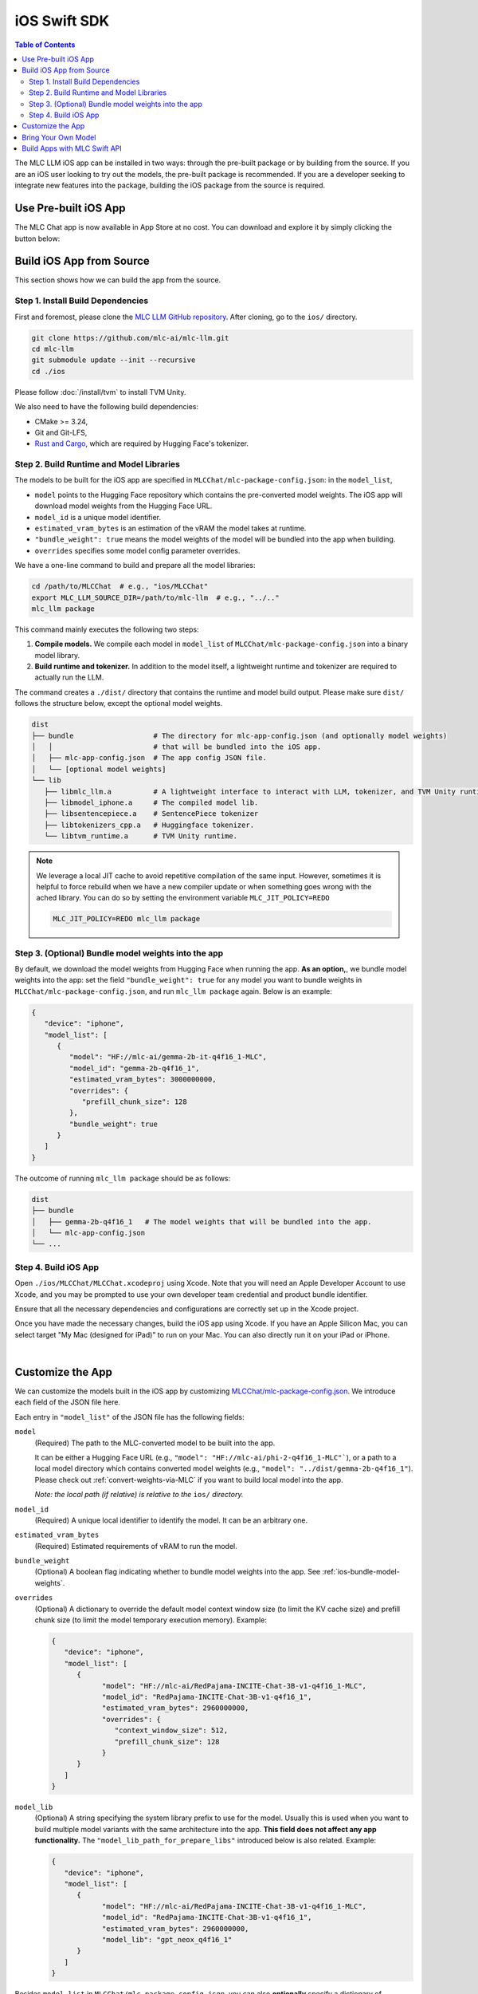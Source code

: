 .. _deploy-ios:

iOS Swift SDK
=============

.. contents:: Table of Contents
   :local:
   :depth: 2

The MLC LLM iOS app can be installed in two ways: through the pre-built package or by building from the source.
If you are an iOS user looking to try out the models, the pre-built package is recommended. If you are a
developer seeking to integrate new features into the package, building the iOS package from the source is required.

Use Pre-built iOS App
---------------------
The MLC Chat app is now available in App Store at no cost. You can download and explore it by simply clicking the button below:

    .. image:: https://developer.apple.com/assets/elements/badges/download-on-the-app-store.svg
      :width: 135
      :target: https://apps.apple.com/us/app/mlc-chat/id6448482937


Build iOS App from Source
-------------------------

This section shows how we can build the app from the source.

Step 1. Install Build Dependencies
^^^^^^^^^^^^^^^^^^^^^^^^^^^^^^^^^^

First and foremost, please clone the `MLC LLM GitHub repository <https://github.com/mlc-ai/mlc-llm>`_.
After cloning, go to the ``ios/`` directory.

.. code:: bash

   git clone https://github.com/mlc-ai/mlc-llm.git
   cd mlc-llm
   git submodule update --init --recursive
   cd ./ios


Please follow :doc:`/install/tvm` to install TVM Unity.

We also need to have the following build dependencies:

* CMake >= 3.24,
* Git and Git-LFS,
* `Rust and Cargo <https://www.rust-lang.org/tools/install>`_, which are required by Hugging Face's tokenizer.

.. _ios-build-runtime-and-model-libraries:

Step 2. Build Runtime and Model Libraries
^^^^^^^^^^^^^^^^^^^^^^^^^^^^^^^^^^^^^^^^^

The models to be built for the iOS app are specified in ``MLCChat/mlc-package-config.json``:
in the ``model_list``,

* ``model`` points to the Hugging Face repository which contains the pre-converted model weights. The iOS app will download model weights from the Hugging Face URL.
* ``model_id`` is a unique model identifier.
* ``estimated_vram_bytes`` is an estimation of the vRAM the model takes at runtime.
* ``"bundle_weight": true`` means the model weights of the model will be bundled into the app when building.
* ``overrides`` specifies some model config parameter overrides.


We have a one-line command to build and prepare all the model libraries:

.. code:: bash

   cd /path/to/MLCChat  # e.g., "ios/MLCChat"
   export MLC_LLM_SOURCE_DIR=/path/to/mlc-llm  # e.g., "../.."
   mlc_llm package

This command mainly executes the following two steps:

1. **Compile models.** We compile each model in ``model_list`` of ``MLCChat/mlc-package-config.json`` into a binary model library.
2. **Build runtime and tokenizer.** In addition to the model itself, a lightweight runtime and tokenizer are required to actually run the LLM.

The command creates a ``./dist/`` directory that contains the runtime and model build output.
Please make sure ``dist/`` follows the structure below, except the optional model weights.

.. code::

   dist
   ├── bundle                   # The directory for mlc-app-config.json (and optionally model weights)
   │   │                        # that will be bundled into the iOS app.
   │   ├── mlc-app-config.json  # The app config JSON file.
   │   └── [optional model weights]
   └── lib
      ├── libmlc_llm.a          # A lightweight interface to interact with LLM, tokenizer, and TVM Unity runtime.
      ├── libmodel_iphone.a     # The compiled model lib.
      ├── libsentencepiece.a    # SentencePiece tokenizer
      ├── libtokenizers_cpp.a   # Huggingface tokenizer.
      └── libtvm_runtime.a      # TVM Unity runtime.


.. note::

   We leverage a local JIT cache to avoid repetitive compilation of the same input.
   However, sometimes it is helpful to force rebuild when we have a new compiler update
   or when something goes wrong with the ached library.
   You can do so by setting the environment variable ``MLC_JIT_POLICY=REDO``

   .. code:: bash

      MLC_JIT_POLICY=REDO mlc_llm package

.. _ios-bundle-model-weights:

Step 3. (Optional) Bundle model weights into the app
^^^^^^^^^^^^^^^^^^^^^^^^^^^^^^^^^^^^^^^^^^^^^^^^^^^^

By default, we download the model weights from Hugging Face when running the app.
**As an option,**, we bundle model weights into the app:
set the field ``"bundle_weight": true`` for any model you want to bundle weights
in ``MLCChat/mlc-package-config.json``, and run ``mlc_llm package`` again.
Below is an example:

.. code:: json

   {
      "device": "iphone",
      "model_list": [
         {
            "model": "HF://mlc-ai/gemma-2b-it-q4f16_1-MLC",
            "model_id": "gemma-2b-q4f16_1",
            "estimated_vram_bytes": 3000000000,
            "overrides": {
               "prefill_chunk_size": 128
            },
            "bundle_weight": true
         }
      ]
   }

The outcome of running ``mlc_llm package`` should be as follows:

.. code::

   dist
   ├── bundle
   │   ├── gemma-2b-q4f16_1   # The model weights that will be bundled into the app.
   │   └── mlc-app-config.json
   └── ...

.. _ios-build-app:

Step 4. Build iOS App
^^^^^^^^^^^^^^^^^^^^^

Open ``./ios/MLCChat/MLCChat.xcodeproj`` using Xcode. Note that you will need an
Apple Developer Account to use Xcode, and you may be prompted to use
your own developer team credential and product bundle identifier.

Ensure that all the necessary dependencies and configurations are
correctly set up in the Xcode project.

Once you have made the necessary changes, build the iOS app using Xcode.
If you have an Apple Silicon Mac, you can select target "My Mac (designed for iPad)"
to run on your Mac. You can also directly run it on your iPad or iPhone.

.. image:: https://raw.githubusercontent.com/mlc-ai/web-data/main/images/mlc-llm/tutorials/xcode-build.jpg
   :align: center
   :width: 60%

|

Customize the App
-----------------

We can customize the models built in the iOS app by customizing `MLCChat/mlc-package-config.json <https://github.com/mlc-ai/mlc-llm/blob/main/ios/MLCChat/mlc-package-config.json>`_.
We introduce each field of the JSON file here.

Each entry in ``"model_list"`` of the JSON file has the following fields:

``model``
   (Required) The path to the MLC-converted model to be built into the app.

   It can be either a Hugging Face URL (e.g., ``"model": "HF://mlc-ai/phi-2-q4f16_1-MLC"```), or a path to a local model directory which contains converted model weights (e.g., ``"model": "../dist/gemma-2b-q4f16_1"``). Please check out :ref:`convert-weights-via-MLC` if you want to build local model into the app.

   *Note: the local path (if relative) is relative to the* ``ios/`` *directory.*

``model_id``
  (Required) A unique local identifier to identify the model.
  It can be an arbitrary one.

``estimated_vram_bytes``
   (Required) Estimated requirements of vRAM to run the model.

``bundle_weight``
   (Optional) A boolean flag indicating whether to bundle model weights into the app. See :ref:`ios-bundle-model-weights`.

``overrides``
   (Optional) A dictionary to override the default model context window size (to limit the KV cache size) and prefill chunk size (to limit the model temporary execution memory).
   Example:

   .. code:: json

      {
         "device": "iphone",
         "model_list": [
            {
                  "model": "HF://mlc-ai/RedPajama-INCITE-Chat-3B-v1-q4f16_1-MLC",
                  "model_id": "RedPajama-INCITE-Chat-3B-v1-q4f16_1",
                  "estimated_vram_bytes": 2960000000,
                  "overrides": {
                     "context_window_size": 512,
                     "prefill_chunk_size": 128
                  }
            }
         ]
      }

``model_lib``
   (Optional) A string specifying the system library prefix to use for the model.
   Usually this is used when you want to build multiple model variants with the same architecture into the app.
   **This field does not affect any app functionality.**
   The ``"model_lib_path_for_prepare_libs"`` introduced below is also related.
   Example:

   .. code:: json

      {
         "device": "iphone",
         "model_list": [
            {
                  "model": "HF://mlc-ai/RedPajama-INCITE-Chat-3B-v1-q4f16_1-MLC",
                  "model_id": "RedPajama-INCITE-Chat-3B-v1-q4f16_1",
                  "estimated_vram_bytes": 2960000000,
                  "model_lib": "gpt_neox_q4f16_1"
            }
         ]
      }


Besides ``model_list`` in ``MLCChat/mlc-package-config.json``,
you can also **optionally** specify a dictionary of ``"model_lib_path_for_prepare_libs"``,
**if you want to use model libraries that are manually compiled**.
The keys of this dictionary should be the ``model_lib`` that specified in model list,
and the values of this dictionary are the paths (absolute, or relative) to the manually compiled model libraries.
The model libraries specified in ``"model_lib_path_for_prepare_libs"`` will be built into the app when running ``mlc_llm package``.
Example:

.. code:: json

   {
      "device": "iphone",
      "model_list": [
         {
               "model": "HF://mlc-ai/RedPajama-INCITE-Chat-3B-v1-q4f16_1-MLC",
               "model_id": "RedPajama-INCITE-Chat-3B-v1-q4f16_1",
               "estimated_vram_bytes": 2960000000,
               "model_lib": "gpt_neox_q4f16_1"
         }
      ],
      "model_lib_path_for_prepare_libs": {
         "gpt_neox_q4f16_1": "../../dist/lib/RedPajama-INCITE-Chat-3B-v1-q4f16_1-iphone.tar"
      }
   }


Bring Your Own Model
--------------------

This section introduces how to build your own model into the iOS app.
We use the example of `NeuralHermes <https://huggingface.co/mlabonne/NeuralHermes-2.5-Mistral-7B>`_ model, which a variant of Mistral model.

.. note::

  This section largely replicates :ref:`convert-weights-via-MLC`.
  See that page for more details. Note that the weights are shared across
  all platforms in MLC.

**Step 1. Clone from HF and convert_weight**

You can be under the mlc-llm repo, or your own working directory. Note that all platforms
can share the same compiled/quantized weights. See :ref:`compile-command-specification`
for specification of ``convert_weight``.

.. code:: shell

    # Create directory
    mkdir -p dist/models && cd dist/models
    # Clone HF weights
    git lfs install
    git clone https://huggingface.co/mlabonne/NeuralHermes-2.5-Mistral-7B
    cd ../..
    # Convert weight
    mlc_llm convert_weight ./dist/models/NeuralHermes-2.5-Mistral-7B/ \
        --quantization q4f16_1 \
        -o dist/NeuralHermes-2.5-Mistral-7B-q3f16_1-MLC

**Step 2. Generate MLC Chat Config**

Use ``mlc_llm gen_config`` to generate ``mlc-chat-config.json`` and process tokenizers.
See :ref:`compile-command-specification` for specification of ``gen_config``.

.. code:: shell

    mlc_llm gen_config ./dist/models/NeuralHermes-2.5-Mistral-7B/ \
        --quantization q3f16_1 --conv-template neural_hermes_mistral \
        -o dist/NeuralHermes-2.5-Mistral-7B-q3f16_1-MLC

For the ``conv-template``, `conversation_template.py <https://github.com/mlc-ai/mlc-llm/blob/main/python/mlc_llm/conversation_template.py>`__
contains a full list of conversation templates that MLC provides.

If the model you are adding requires a new conversation template, you would need to add your own.
Follow `this PR <https://github.com/mlc-ai/mlc-llm/pull/2163>`__ as an example.
We look up the template to use with the ``conv_template`` field in ``mlc-chat-config.json``.

For more details, please see :ref:`configure-mlc-chat-json`.

**Step 3. Upload weights to HF**

.. code:: shell

    # First, please create a repository on Hugging Face.
    # With the repository created, run
    git lfs install
    git clone https://huggingface.co/my-huggingface-account/my-mistral-weight-huggingface-repo
    cd my-mistral-weight-huggingface-repo
    cp path/to/mlc-llm/dist/NeuralHermes-2.5-Mistral-7B-q3f16_1-MLC/* .
    git add . && git commit -m "Add mistral model weights"
    git push origin main

After successfully following all steps, you should end up with a Huggingface repo similar to
`NeuralHermes-2.5-Mistral-7B-q3f16_1-MLC <https://huggingface.co/mlc-ai/NeuralHermes-2.5-Mistral-7B-q3f16_1-MLC>`__,
which includes the converted/quantized weights, the ``mlc-chat-config.json``, and tokenizer files.


**Step 4. Register in Model List**

Finally, we add the model into the ``model_list`` of
`MLCChat/mlc-package-config.json <https://github.com/mlc-ai/mlc-llm/blob/main/ios/MLCChat/mlc-package-config.json>`_ by specifying the Hugging Face link as ``model``:

.. code:: json

   {
      "device": "iphone",
      "model_list": [
         {
               "model": "HF://mlc-ai/NeuralHermes-2.5-Mistral-7B-q3f16_1-MLC",
               "model_id": "Mistral-7B-Instruct-v0.2-q3f16_1",
               "estimated_vram_bytes": 3316000000,
         }
      ]
   }


Now, go through :ref:`ios-build-runtime-and-model-libraries` and :ref:`ios-build-app` again.
The app will use the ``NeuralHermes-Mistral`` model you just added.


Build Apps with MLC Swift API
-----------------------------

We also provide a Swift package that you can use to build
your own app. The package is located under ``ios/MLCSwift``.

- First, create ``mlc-package-config.json`` in your project folder.
  You do so by copying the files in MLCChat folder.
  Run ``mlc_llm package``.
  This will give us the necessary libraries under ``/path/to/project/dist``.
- Under "Build phases", add ``/path/to/project/dist/bundle`` this will copying
  this folder into your app to include bundled weights and configs.
- Add ``ios/MLCSwift`` package to your app in Xcode.
  Under "Frameworks, Libraries, and Embedded Content", click add package dependencies
  and add local package that points to ``ios/MLCSwift``.
- Finally, we need to add the libraries dependencies. Under build settings:

  - Add library search path ``/path/to/project/dist/lib``.
  - Add the following items to "other linker flags".

   .. code::

      -Wl,-all_load
      -lmodel_iphone
      -lmlc_llm -ltvm_runtime
      -ltokenizers_cpp
      -lsentencepiece
      -ltokenizers_c


You can then import the `MLCSwift` package into your app.
The following code shows an illustrative example of how to use the chat module.

.. code:: swift

   import MLCSwift

   func runExample() async {
      let engine = MLCEngine()
      let modelPath = "/path/to/model/weights"
      let modelLib = "model-lib-name"

      await engine.reload(modelPath: modelPath, modelLib: modelLib)

      // run chat completion as in OpenAI API style
      for await res in await engine.chat.completions.create(
            messages: [
               ChatCompletionMessage(
                  role: .user,
                  content: "What is the meaning of life?"
               )
            ]
      ) {
         print(res.choices[0].delta.content!.asText())
      }
   }

Checkout `MLCEngineExample <https://github.com/mlc-ai/mlc-llm/blob/main/ios/MLCEngineExample>`_
for a minimal starter example.
